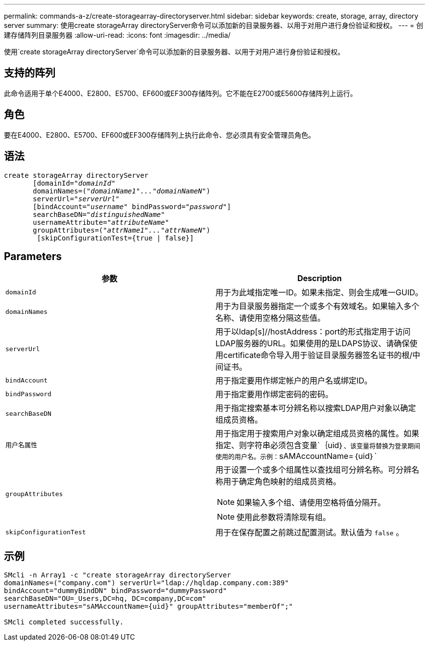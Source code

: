 ---
permalink: commands-a-z/create-storagearray-directoryserver.html 
sidebar: sidebar 
keywords: create, storage, array, directory server 
summary: 使用create storageArray directoryServer命令可以添加新的目录服务器、以用于对用户进行身份验证和授权。 
---
= 创建存储阵列目录服务器
:allow-uri-read: 
:icons: font
:imagesdir: ../media/


[role="lead"]
使用`create storageArray directoryServer`命令可以添加新的目录服务器、以用于对用户进行身份验证和授权。



== 支持的阵列

此命令适用于单个E4000、E2800、E5700、EF600或EF300存储阵列。它不能在E2700或E5600存储阵列上运行。



== 角色

要在E4000、E2800、E5700、EF600或EF300存储阵列上执行此命令、您必须具有安全管理员角色。



== 语法

[source, cli, subs="+macros"]
----
create storageArray directoryServer
       [domainId=pass:quotes[_"domainId"_
       domainNames=(_"domainName1"..."domainNameN"_)
       serverUrl="_serverUrl"_]
       [bindAccount=pass:quotes[_"username_" bindPassword="_password_"]]
       searchBaseDN=pass:quotes[_"distinguishedName"_
       usernameAttribute="_attributeName_"
       groupAttributes=("_attrName1"..."attrNameN_")]
        [skipConfigurationTest={true | false}]
----


== Parameters

|===
| 参数 | Description 


 a| 
`domainId`
 a| 
用于为此域指定唯一ID。如果未指定、则会生成唯一GUID。



 a| 
`domainNames`
 a| 
用于为目录服务器指定一个或多个有效域名。如果输入多个名称、请使用空格分隔这些值。



 a| 
`serverUrl`
 a| 
用于以ldap[s]//hostAddress：port的形式指定用于访问LDAP服务器的URL。如果使用的是LDAPS协议、请确保使用certificate命令导入用于验证目录服务器签名证书的根/中间证书。



 a| 
`bindAccount`
 a| 
用于指定要用作绑定帐户的用户名或绑定ID。



 a| 
`bindPassword`
 a| 
用于指定要用作绑定密码的密码。



 a| 
`searchBaseDN`
 a| 
用于指定搜索基本可分辨名称以搜索LDAP用户对象以确定组成员资格。



 a| 
`用户名属性`
 a| 
用于指定用于搜索用户对象以确定组成员资格的属性。如果指定、则字符串必须包含变量`+｛uid｝+`、该变量将替换为登录期间使用的用户名。示例：`+sAMAccountName=｛uid｝+`



 a| 
`groupAttributes`
 a| 
用于设置一个或多个组属性以查找组可分辨名称。可分辨名称用于确定角色映射的组成员资格。

[NOTE]
====
如果输入多个组、请使用空格将值分隔开。

====
[NOTE]
====
使用此参数将清除现有组。

====


 a| 
`skipConfigurationTest`
 a| 
用于在保存配置之前跳过配置测试。默认值为 `false` 。

|===


== 示例

[listing]
----
SMcli -n Array1 -c "create storageArray directoryServer
domainNames=("company.com") serverUrl="ldap://hqldap.company.com:389"
bindAccount="dummyBindDN" bindPassword="dummyPassword"
searchBaseDN="OU=_Users,DC=hq, DC=company,DC=com"
usernameAttributes="sAMAccountName={uid}" groupAttributes="memberOf";"

SMcli completed successfully.
----
